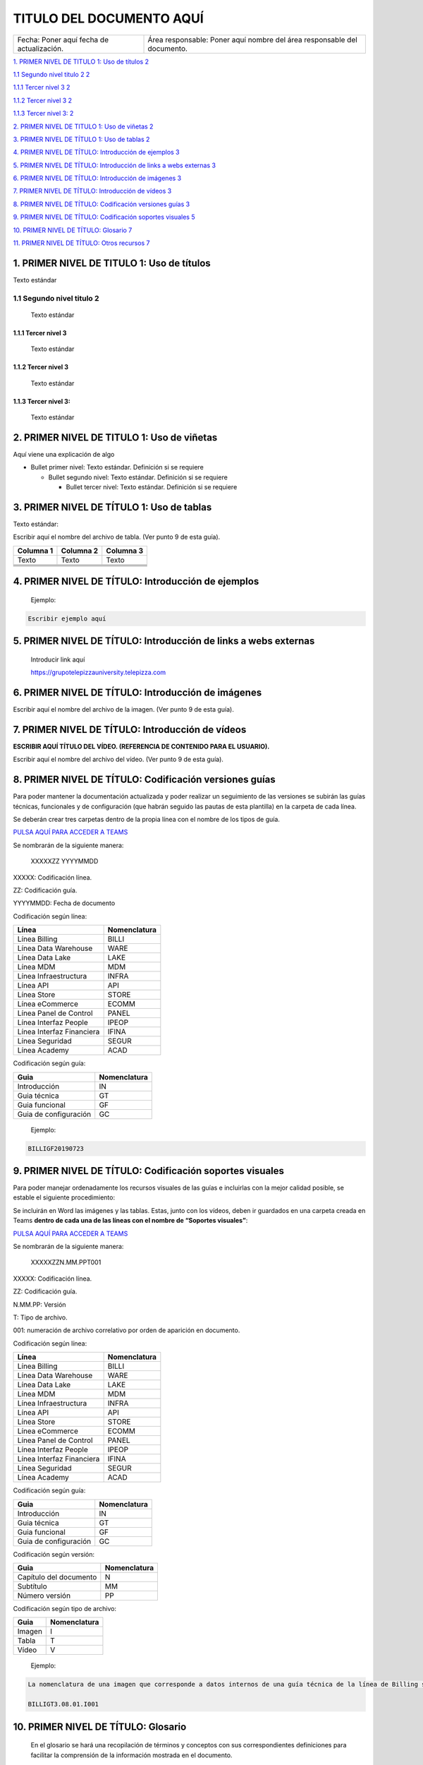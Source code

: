=========================
TITULO DEL DOCUMENTO AQUÍ
=========================

.. centered:: |image0|

========================================= =======================================================================
Fecha: Poner aquí fecha de actualización. Área responsable: Poner aquí nombre del área responsable del documento.
========================================= =======================================================================

`1. PRIMER NIVEL DE TITULO 1: Uso de títulos 2 <#primer-nivel-de-titulo-1-uso-de-titulos>`__

`1.1 Segundo nivel titulo 2 2 <#segundo-nivel-titulo-2>`__

`1.1.1 Tercer nivel 3 2 <#tercer-nivel-3>`__

`1.1.2 Tercer nivel 3 2 <#tercer-nivel-3-1>`__

`1.1.3 Tercer nivel 3: 2 <#tercer-nivel-3-2>`__

`2. PRIMER NIVEL DE TITULO 1: Uso de viñetas 2 <#primer-nivel-de-titulo-1-uso-de-viñetas>`__

`3. PRIMER NIVEL DE TÍTULO 1: Uso de tablas 2 <#primer-nivel-de-titulo-1-uso-de-tablas>`__

`4. PRIMER NIVEL DE TÍTULO: Introducción de ejemplos 3 <#primer-nivel-de-titulo-introduccion-de-ejemplos>`__

`5. PRIMER NIVEL DE TÍTULO: Introducción de links a webs externas 3 <#primer-nivel-de-titulo-introduccion-de-links-a-webs-externas>`__

`6. PRIMER NIVEL DE TÍTULO: Introducción de imágenes 3 <#primer-nivel-de-titulo-introduccion-de-imagenes>`__

`7. PRIMER NIVEL DE TÍTULO: Introducción de vídeos 3 <#primer-nivel-de-titulo-introduccion-de-videos>`__

`8. PRIMER NIVEL DE TÍTULO: Codificación versiones guías 3 <#primer-nivel-de-titulo-codificacion-versiones-guias>`__

`9. PRIMER NIVEL DE TÍTULO: Codificación soportes visuales 5 <#primer-nivel-de-titulo-codificacion-soportes-visuales>`__

`10. PRIMER NIVEL DE TÍTULO: Glosario 7 <#primer-nivel-de-titulo-glosario>`__

`11. PRIMER NIVEL DE TÍTULO: Otros recursos 7 <#primer-nivel-de-titulo-otros-recursos>`__

1. PRIMER NIVEL DE TITULO 1: Uso de títulos 
============================================

Texto estándar

1.1 Segundo nivel titulo 2
--------------------------

   Texto estándar

1.1.1 Tercer nivel 3 
~~~~~~~~~~~~~~~~~~~~~

   Texto estándar

.. _tercer-nivel-3-1:

1.1.2 Tercer nivel 3
~~~~~~~~~~~~~~~~~~~~

   Texto estándar

.. _tercer-nivel-3-2:

1.1.3 Tercer nivel 3: 
~~~~~~~~~~~~~~~~~~~~~~

   Texto estándar

2. PRIMER NIVEL DE TITULO 1: Uso de viñetas
===========================================

Aquí viene una explicación de algo

-  Bullet primer nivel: Texto estándar. Definición si se requiere

   -  Bullet segundo nivel: Texto estándar. Definición si se requiere

      -  Bullet tercer nivel: Texto estándar. Definición si se requiere

3. PRIMER NIVEL DE TÍTULO 1: Uso de tablas
==========================================

Texto estándar:

Escribir aquí el nombre del archivo de tabla. (Ver punto 9 de esta guía).

========= ============ ============
Columna 1    Columna 2    Columna 3
========= ============ ============
Texto        Texto        Texto
\                     
\                     
\                     
\                     
========= ============ ============

.. _section-1:

.. _section-2:

4. PRIMER NIVEL DE TÍTULO: Introducción de ejemplos 
====================================================

   Ejemplo:

.. code-block:: 

   Escribir ejemplo aquí

5. PRIMER NIVEL DE TÍTULO: Introducción de links a webs externas
================================================================

   Introducir link aquí

   https://grupotelepizzauniversity.telepizza.com

6. PRIMER NIVEL DE TÍTULO: Introducción de imágenes
===================================================

Escribir aquí el nombre del archivo de la imagen. (Ver punto 9 de esta guía).

|image1|

7. PRIMER NIVEL DE TÍTULO: Introducción de vídeos
=================================================

**ESCRIBIR AQUÍ TÍTULO DEL VÍDEO. (REFERENCIA DE CONTENIDO PARA EL USUARIO).**

Escribir aquí el nombre del archivo del vídeo. (Ver punto 9 de esta guía).

8. PRIMER NIVEL DE TÍTULO: Codificación versiones guías
=======================================================

Para poder mantener la documentación actualizada y poder realizar un seguimiento de las versiones se subirán las guías técnicas, funcionales y de configuración (que habrán seguido las pautas de esta plantilla) en la carpeta de cada línea.

Se deberán crear tres carpetas dentro de la propia línea con el nombre de los tipos de guía.

|image2| `PULSA AQUÍ PARA ACCEDER A TEAMS <https://teams.microsoft.com/_#/files/General?threadId=19%3A0a33ef7156d643578c4ec542aa082504%40thread.skype&ctx=channel&context=CROSS%252FAcademy%252FDocumentacion%2520de%2520Gestion%252FRepositorio%2520Documental>`__

Se nombrarán de la siguiente manera:

   XXXXXZZ YYYYMMDD

XXXXX: Codificación línea.

ZZ: Codificación guía.

YYYYMMDD: Fecha de documento

Codificación según línea:

========================= ===============
Línea                        Nomenclatura
========================= ===============
Línea Billing                BILLI
Línea Data Warehouse         WARE
Línea Data Lake              LAKE
Línea MDM                    MDM
Línea Infraestructura        INFRA
Línea API                    API
Línea Store                  STORE
Línea eCommerce              ECOMM
Línea Panel de Control       PANEL
Línea Interfaz People        IPEOP
Línea Interfaz Financiera    IFINA
Línea Seguridad              SEGUR
Línea Academy                ACAD
========================= ===============

Codificación según guía:

===================== ===============
Guia                     Nomenclatura
===================== ===============
Introducción             IN
Guia técnica             GT
Guia funcional           GF
Guia de configuración    GC
===================== ===============

..

   Ejemplo:

.. code-block:: 

   BILLIGF20190723

.. _soportes-visuales:

9. PRIMER NIVEL DE TÍTULO: Codificación soportes visuales
=========================================================

Para poder manejar ordenadamente los recursos visuales de las guías e incluirlas con la mejor calidad posible, se estable el siguiente procedimiento:

Se incluirán en Word las imágenes y las tablas. Estas, junto con los vídeos, deben ir guardados en una carpeta creada en Teams **dentro de cada una de las líneas con el nombre de “Soportes visuales”**:

|image3| `PULSA AQUÍ PARA ACCEDER A TEAMS <https://teams.microsoft.com/_#/files/General?threadId=19%3A0a33ef7156d643578c4ec542aa082504%40thread.skype&ctx=channel&context=CROSS%252FAcademy%252FDocumentacion%2520de%2520Gestion%252FRepositorio%2520Documental>`__

Se nombrarán de la siguiente manera:

   XXXXXZZN.MM.PPT001

XXXXX: Codificación línea.

ZZ: Codificación guía.

N.MM.PP: Versión

T: Tipo de archivo.

001: numeración de archivo correlativo por orden de aparición en documento.

Codificación según línea:

========================= ===============
Línea                        Nomenclatura
========================= ===============
Línea Billing                BILLI
Línea Data Warehouse         WARE
Línea Data Lake              LAKE
Línea MDM                    MDM
Línea Infraestructura        INFRA
Línea API                    API
Línea Store                  STORE
Línea eCommerce              ECOMM
Línea Panel de Control       PANEL
Línea Interfaz People        IPEOP
Línea Interfaz Financiera    IFINA
Línea Seguridad              SEGUR
Línea Academy                ACAD
========================= ===============

Codificación según guía:

===================== ===============
Guia                     Nomenclatura
===================== ===============
Introducción             IN
Guia técnica             GT
Guia funcional           GF
Guia de configuración    GC
===================== ===============

Codificación según versión:

====================== ===============
Guia                      Nomenclatura
====================== ===============
Capítulo del documento    N
Subtítulo                 MM
Número versión            PP
====================== ===============

Codificación según tipo de archivo:

====== ===============
Guia      Nomenclatura
====== ===============
Imagen    I
Tabla     T
Vídeo     V
====== ===============

..

   Ejemplo:

|image4|

.. code-block:: 

   La nomenclatura de una imagen que corresponde a datos internos de una guía técnica de la línea de Billing será:

   BILLIGT3.08.01.I001

10. PRIMER NIVEL DE TÍTULO: Glosario
====================================

   En el glosario se hará una recopilación de términos y conceptos con sus correspondientes definiciones para facilitar la comprensión de la información mostrada en el documento.

   Se recopilarán las palabras en una tabla con dos columnas:

======== =============
Concepto    Definición
======== =============
\       
\       
\       
======== =============

11. PRIMER NIVEL DE TÍTULO: Otros recursos
==========================================

Podemos añadir diferentes recursos que resalten la información más importante



**11.1 Note:**

.. note::

   Escribe aquí el texto

**11.2 Warning:**

.. warning::

   Escribe aquí el texto

**11.3 Error:**

.. error::

   Escribe aquí el texto

**11.4 See also**

.. seealso::

   `Conoce nuestra web <https://www.telepizza.es/>`__ (Escribe el nombre del documento e inserta el vínculo)

**11.5 Introducción de referencias**

Para poder plasmar referencias entre información dentro de un mismo libro de línea, podemos utilizar los siguientes códigos:

\.. _soportes-visuales: antes de la información que queremos referenciar (Ver punto 9).

:ref:*’nombre del punto a referenciar’*. dónde queremos que se pueda ver la referencia.

Ejemplo:

Es importante realizar una buena gestión de :ref:`soportes-visuales`.

**11.6 Identificación de códigos y funciones:**

Para poder mostrar códigos y funciones sin tener que copiar el bloque en la plantilla Word, realizaremos lo siguiente:

Se subirá en la carpeta llamada “Code” el documento que contenga las líneas que queremos mostrar.

En el documento Word incluiremos las líneas a las que queremos hacer referencia siguiendo el siguiente modelo:

.. code-block::

   .. literalinclude:: *nombre del documento subido en “Code”*

   :language: php *(no escribir nada aquí)*

   :lines: *líneas de código que queremos hacer referencia incluidas*

   :emphasize-lines: *si se quiere resaltar líneas concretas del código o función*

   :linenos:

Ejemplo

   .. literalinclude:: code/my_function.php
      :language: php
      :lines: 1-41
      :emphasize-lines: 21,22,23
      :linenos:



.. |image0| image:: media/image1.png
   :width: 3.13333in
   :height: 2.27361in
.. |image1| image:: media/image2.jpg
   :width: 6.22778in
   :height: 2.40278in
.. |image2| image:: media/image3.png
   :width: 0.44792in
   :height: 0.36458in
.. |image3| image:: media/image3.png
   :width: 0.44792in
   :height: 0.36458in
.. |image4| image:: media/image4.png
   :width: 3.31128in
   :height: 3.67327in
